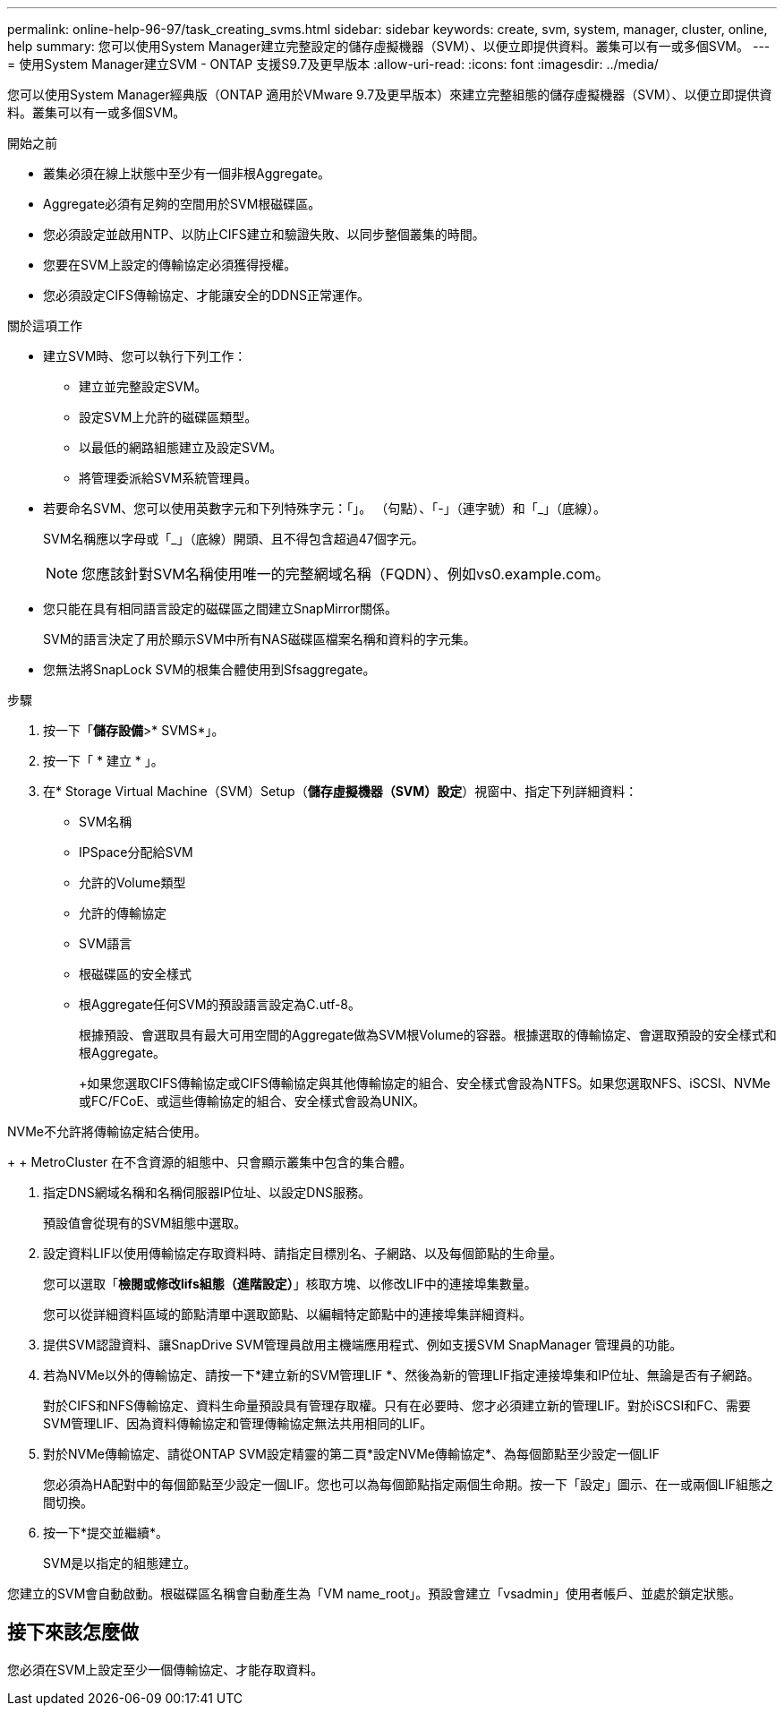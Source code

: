 ---
permalink: online-help-96-97/task_creating_svms.html 
sidebar: sidebar 
keywords: create, svm, system, manager, cluster, online, help 
summary: 您可以使用System Manager建立完整設定的儲存虛擬機器（SVM）、以便立即提供資料。叢集可以有一或多個SVM。 
---
= 使用System Manager建立SVM - ONTAP 支援S9.7及更早版本
:allow-uri-read: 
:icons: font
:imagesdir: ../media/


[role="lead"]
您可以使用System Manager經典版（ONTAP 適用於VMware 9.7及更早版本）來建立完整組態的儲存虛擬機器（SVM）、以便立即提供資料。叢集可以有一或多個SVM。

.開始之前
* 叢集必須在線上狀態中至少有一個非根Aggregate。
* Aggregate必須有足夠的空間用於SVM根磁碟區。
* 您必須設定並啟用NTP、以防止CIFS建立和驗證失敗、以同步整個叢集的時間。
* 您要在SVM上設定的傳輸協定必須獲得授權。
* 您必須設定CIFS傳輸協定、才能讓安全的DDNS正常運作。


.關於這項工作
* 建立SVM時、您可以執行下列工作：
+
** 建立並完整設定SVM。
** 設定SVM上允許的磁碟區類型。
** 以最低的網路組態建立及設定SVM。
** 將管理委派給SVM系統管理員。


* 若要命名SVM、您可以使用英數字元和下列特殊字元：「」。 （句點）、「-」（連字號）和「_」（底線）。
+
SVM名稱應以字母或「_」（底線）開頭、且不得包含超過47個字元。

+
[NOTE]
====
您應該針對SVM名稱使用唯一的完整網域名稱（FQDN）、例如vs0.example.com。

====
* 您只能在具有相同語言設定的磁碟區之間建立SnapMirror關係。
+
SVM的語言決定了用於顯示SVM中所有NAS磁碟區檔案名稱和資料的字元集。

* 您無法將SnapLock SVM的根集合體使用到Sfsaggregate。


.步驟
. 按一下「*儲存設備*>* SVMS*」。
. 按一下「 * 建立 * 」。
. 在* Storage Virtual Machine（SVM）Setup（*儲存虛擬機器（SVM）設定*）視窗中、指定下列詳細資料：
+
** SVM名稱
** IPSpace分配給SVM
** 允許的Volume類型
** 允許的傳輸協定
** SVM語言
** 根磁碟區的安全樣式
** 根Aggregate任何SVM的預設語言設定為C.utf-8。


+
根據預設、會選取具有最大可用空間的Aggregate做為SVM根Volume的容器。根據選取的傳輸協定、會選取預設的安全樣式和根Aggregate。

+
+如果您選取CIFS傳輸協定或CIFS傳輸協定與其他傳輸協定的組合、安全樣式會設為NTFS。如果您選取NFS、iSCSI、NVMe或FC/FCoE、或這些傳輸協定的組合、安全樣式會設為UNIX。

+
+

+
[NOTE]
====
NVMe不允許將傳輸協定結合使用。

====
+
+ MetroCluster 在不含資源的組態中、只會顯示叢集中包含的集合體。

. 指定DNS網域名稱和名稱伺服器IP位址、以設定DNS服務。
+
預設值會從現有的SVM組態中選取。

. 設定資料LIF以使用傳輸協定存取資料時、請指定目標別名、子網路、以及每個節點的生命量。
+
您可以選取「*檢閱或修改lifs組態（進階設定）*」核取方塊、以修改LIF中的連接埠集數量。

+
您可以從詳細資料區域的節點清單中選取節點、以編輯特定節點中的連接埠集詳細資料。

. 提供SVM認證資料、讓SnapDrive SVM管理員啟用主機端應用程式、例如支援SVM SnapManager 管理員的功能。
. 若為NVMe以外的傳輸協定、請按一下*建立新的SVM管理LIF *、然後為新的管理LIF指定連接埠集和IP位址、無論是否有子網路。
+
對於CIFS和NFS傳輸協定、資料生命量預設具有管理存取權。只有在必要時、您才必須建立新的管理LIF。對於iSCSI和FC、需要SVM管理LIF、因為資料傳輸協定和管理傳輸協定無法共用相同的LIF。

. 對於NVMe傳輸協定、請從ONTAP SVM設定精靈的第二頁*設定NVMe傳輸協定*、為每個節點至少設定一個LIF
+
您必須為HA配對中的每個節點至少設定一個LIF。您也可以為每個節點指定兩個生命期。按一下「設定」圖示、在一或兩個LIF組態之間切換。

. 按一下*提交並繼續*。
+
SVM是以指定的組態建立。



您建立的SVM會自動啟動。根磁碟區名稱會自動產生為「VM name_root」。預設會建立「vsadmin」使用者帳戶、並處於鎖定狀態。



== 接下來該怎麼做

您必須在SVM上設定至少一個傳輸協定、才能存取資料。
